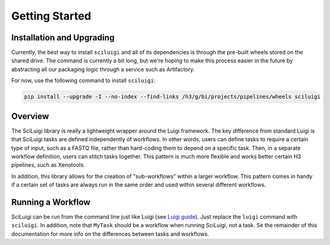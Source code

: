 Getting Started
================

Installation and Upgrading
---------------------------

Currently, the best way to install ``sciluigi`` and all of its dependencies is through the pre-built wheels stored
on the shared drive.  The command is currently a bit long, but we're hoping to make this process easier in the future
by abstracting all our packaging logic through a service such as Artifactory.

For now, use the following command to install ``sciluigi``:

.. code-block:: none

    pip install --upgrade -I --no-index --find-links /h3/g/bi/projects/pipelines/wheels sciluigi

Overview
---------

The SciLuigi library is really a lightweight wrapper around the Luigi framework.  The key difference from standard
Luigi is that SciLuigi tasks are defined independently of workflows.  In other words, users can define tasks to require
a certain type of input, such as a FASTQ file, rather than hard-coding them to depend on a specific task.  Then, in a
separate workflow definition, users can stitch tasks together.  This pattern is much more flexible and works better
certain H3 pipelines, such as Xenotools.

In addition, this library allows for the creation of "sub-workflows" within a larger workflow.  This pattern comes in
handy if a certain set of tasks are always run in the same order and used within several different workflows.

Running a Workflow
-------------------

SciLuigi can be run from the command line just like Luigi
(see `Luigi guide <http://luigi.readthedocs.io/en/stable/command_line.html>`_).  Just replace the ``luigi`` command
with ``sciluigi``.  In addition, note that ``MyTask`` should be a workflow when running SciLuigi, not a task.  Se the
remainder of this documentation for more info on the differences between tasks and workflows.
